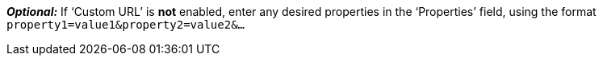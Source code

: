 *_Optional:_* If  ‘Custom URL’ is *not* enabled, enter any desired properties in the ‘Properties’ field, using the format `property1=value1&property2=value2&...`